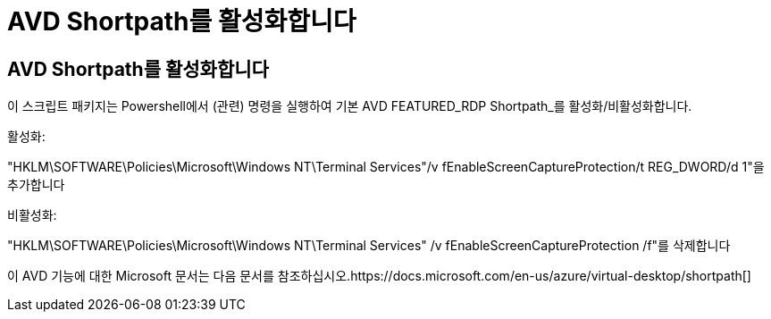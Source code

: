 = AVD Shortpath를 활성화합니다
:allow-uri-read: 




== AVD Shortpath를 활성화합니다

이 스크립트 패키지는 Powershell에서 (관련) 명령을 실행하여 기본 AVD FEATURED_RDP Shortpath_를 활성화/비활성화합니다.

활성화:

"HKLM\SOFTWARE\Policies\Microsoft\Windows NT\Terminal Services"/v fEnableScreenCaptureProtection/t REG_DWORD/d 1"을 추가합니다

비활성화:

"HKLM\SOFTWARE\Policies\Microsoft\Windows NT\Terminal Services" /v fEnableScreenCaptureProtection /f"를 삭제합니다

이 AVD 기능에 대한 Microsoft 문서는 다음 문서를 참조하십시오.https://docs.microsoft.com/en-us/azure/virtual-desktop/shortpath[]
